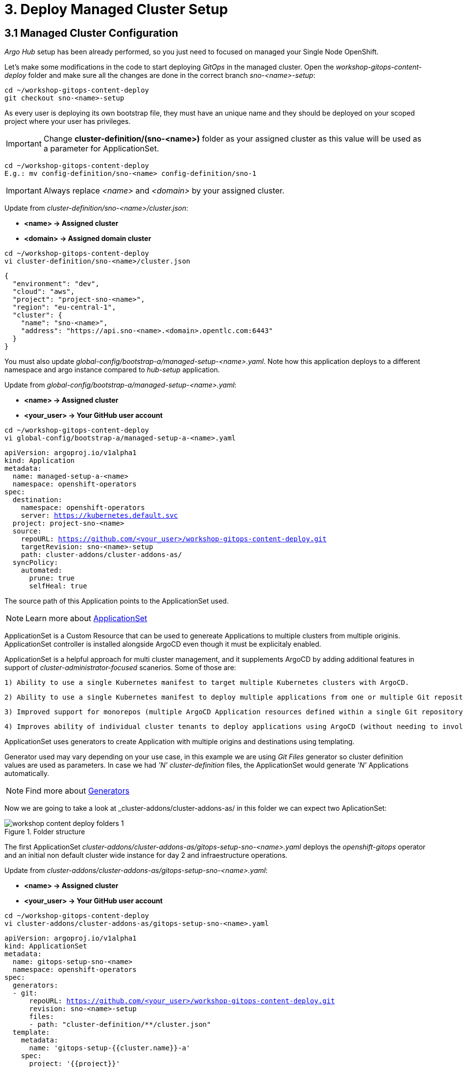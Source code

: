 = 3. Deploy Managed Cluster Setup

[#managedconfiguration]
== 3.1 Managed Cluster Configuration

_Argo Hub_ setup has been already performed, so you just need to focused on managed your Single Node OpenShift.

Let's make some modifications in the code to start deploying _GitOps_ in the managed cluster. Open the _workshop-gitops-content-deploy_ folder and make sure all the changes are done in the correct branch _sno-<name>-setup_:

[.lines_7]
[.console-input]
[source, shell,subs="+macros,+attributes"]
----
cd ~/workshop-gitops-content-deploy
git checkout sno-<name>-setup
----

As every user is deploying its own bootstrap file, they must have an unique name and they should be deployed on your scoped project where your user has privileges.

IMPORTANT: Change *cluster-definition/(sno-<name>)* folder as your assigned cluster as this value will be used as a parameter for ApplicationSet.

[.lines_7]
[.console-input]
[source, shell,subs="+macros,+attributes"]
----
cd ~/workshop-gitops-content-deploy
E.g.: mv config-definition/sno-<name> config-definition/sno-1
----

IMPORTANT: Always replace _<name>_ and _<domain>_ by your assigned cluster. 

Update from _cluster-definition/sno-<name>/cluster.json_:

- *<name> -> Assigned cluster*
- *<domain> -> Assigned domain cluster*

[.lines_7]
[.console-input]
[source, shell,subs="+macros,+attributes"]
----
cd ~/workshop-gitops-content-deploy
vi cluster-definition/sno-<name>/cluster.json
----

[.lines_7]
[.console-output]
[source, shell,subs="+macros,+attributes"]
----
{
  "environment": "dev",
  "cloud": "aws",
  "project": "project-sno-<name>",
  "region": "eu-central-1",
  "cluster": {
    "name": "sno-<name>",
    "address": "https://api.sno-<name>.<domain>.opentlc.com:6443"
  }
}
----

You must also update _global-config/bootstrap-a/managed-setup-<name>.yaml_. Note how this application deploys to a different namespace and argo instance compared to _hub-setup_ application.

Update from _global-config/bootstrap-a/managed-setup-<name>.yaml_:

- *<name> -> Assigned cluster*
- *<your_user> -> Your GitHub user account*

[.lines_7]
[.console-input]
[source, shell,subs="+macros,+attributes"]
----
cd ~/workshop-gitops-content-deploy
vi global-config/bootstrap-a/managed-setup-a-<name>.yaml
----

[.lines_7]
[.console-output]
[source, shell,subs="+macros,+attributes"]
----
apiVersion: argoproj.io/v1alpha1
kind: Application
metadata:
  name: managed-setup-a-<name>
  namespace: openshift-operators
spec:
  destination:
    namespace: openshift-operators
    server: https://kubernetes.default.svc
  project: project-sno-<name>
  source:
    repoURL: https://github.com/<your_user>/workshop-gitops-content-deploy.git
    targetRevision: sno-<name>-setup
    path: cluster-addons/cluster-addons-as/
  syncPolicy:
    automated:
      prune: true
      selfHeal: true
----      

The source path of this Application points to the ApplicationSet used.

NOTE: Learn more about https://argo-cd.readthedocs.io/en/stable/user-guide/application-set/[ApplicationSet]

ApplicationSet is a Custom Resource that can be used to genereate Applications to multiple clusters from multiple originis. ApplicationSet controller is installed alongside ArgoCD even though it must be explicitaly enabled. 

ApplicationSet is a helpful approach for multi cluster management, and it supplements ArgoCD by adding additional features in support of _cluster-administrator-focused_ scanerios. Some of those are:

  1) Ability to use a single Kubernetes manifest to target multiple Kubernetes clusters with ArgoCD.

  2) Ability to use a single Kubernetes manifest to deploy multiple applications from one or multiple Git repositories with ArgoCD.

  3) Improved support for monorepos (multiple ArgoCD Application resources defined within a single Git repository).

  4) Improves ability of individual cluster tenants to deploy applications using ArgoCD (without needing to involve privileged cluster admin in enabling the destination servers).

ApplicationSet uses generators to create Application with multiple origins and destinations using templating. 

Generator used may vary depending on your use case, in this example
we are using _Git Files_ generator so cluster definition values are used as parameters. In case we had _'N' cluster-definition_ files, the ApplicationSet would generate _'N'_ Applications automatically.

NOTE: Find more about https://argo-cd.readthedocs.io/en/stable/operator-manual/applicationset/Generators/[Generators]

Now we are going to take a look at _cluster-addons/cluster-addons-as/ in this folder we can expect two AplicationSet:

.Folder structure
image::workshop-content-deploy-folders-1.png[]

The first ApplicationSet _cluster-addons/cluster-addons-as/gitops-setup-sno-<name>.yaml_ deploys the _openshift-gitops_ operator and an initial non default cluster wide instance for day 2 and infraestructure operations.

Update from _cluster-addons/cluster-addons-as/gitops-setup-sno-<name>.yaml_:

- *<name> -> Assigned cluster*
- *<your_user> -> Your GitHub user account*

[.lines_7]
[.console-input]
[source, shell,subs="+macros,+attributes"]
----
cd ~/workshop-gitops-content-deploy
vi cluster-addons/cluster-addons-as/gitops-setup-sno-<name>.yaml
----

[.lines_7]
[.console-output]
[source, shell,subs="+macros,+attributes"]
----
apiVersion: argoproj.io/v1alpha1
kind: ApplicationSet
metadata:
  name: gitops-setup-sno-<name>
  namespace: openshift-operators
spec:
  generators:
  - git:
      repoURL: https://github.com/<your_user>/workshop-gitops-content-deploy.git
      revision: sno-<name>-setup
      files:
      - path: "cluster-definition/**/cluster.json"
  template:
    metadata:
      name: 'gitops-setup-{{cluster.name}}-a'
    spec:
      project: '{{project}}'
      source:
        repoURL: https://github.com/<your_user>/workshop-gitops-content-deploy.git
        targetRevision: sno-<name>-setup
        path: cluster-addons/charts/gitops-setup 
      destination:
        server: '{{cluster.address}}'
      syncPolicy:
        automated:
          prune: true
          selfHeal: true       
----    

The second ApplicationSet _cluster-addons/cluster-addons-as/bootstrap-sno-<name>.yaml_ deploys an Application in the _argocd-infra_ instance on manged cluster, called _sno-setup_, with configuration like: _RBAC_, a second _argocd-apps_ instance, namespaces and vault.

.sno-setup Application
image::diagram-4.png[]

Update from _cluster-addons/cluster-addons-as/bootstrap-sno-<name>.yaml_:

- *<name> -> Assigned cluster*
- *<your_user> -> Your GitHub user account*

[.lines_7]
[.console-input]
[source, shell,subs="+macros,+attributes"]
----
cd ~/workshop-gitops-content-deploy
vi cluster-addons/cluster-addons-as/bootstrap-sno-<name>.yaml
----

[.lines_7]
[.console-output]
[source, shell,subs="+macros,+attributes"]
----
apiVersion: argoproj.io/v1alpha1
kind: ApplicationSet
metadata:
  name: bootstrap-sno-<name>
  namespace: openshift-operators
spec:
  generators:
  - git:
      repoURL: https://github.com/<your_user>/workshop-gitops-content-deploy.git
      revision: sno-<name>-setup
      files:
      - path: "cluster-definition/**/cluster.json"
  template:
    metadata:
      name: 'bootstrap-{{cluster.name}}-a'
    spec:
      project: '{{project}}'
      source:
        repoURL: https://github.com/<your_user>/workshop-gitops-content-deploy.git
        targetRevision: sno-<name>-setup
        path: cluster-addons/charts/bootstrap-app
      destination:
        server: '{{cluster.address}}'
      syncPolicy:
        automated:
          prune: true
          selfHeal: true       
----     

Then update _cluster-addons/charts/bootstrap-app/values.yaml_ file with your assigned data too:

- *<name> -> Assigned cluster*
- *<your_user> -> Your GitHub user account*

[.lines_7]
[.console-input]
[source, shell,subs="+macros,+attributes"]
----
cd ~/workshop-gitops-content-deploy
vi cluster-addons/charts/bootstrap-app/values.yaml
----

[.lines_7]
[.console-output]
[source, shell,subs="+macros,+attributes"]
----
clusters:
  sno-<name>:
    applicationNamespace: openshift-gitops
    namespace: ''
    destination: 'https://kubernetes.default.svc'
    project: default
    code:
      repo: https://github.com/<your_user>/workshop-gitops-content-deploy.git
      path: cluster-addons/charts/bootstrap
      target: sno-<name>-setup
----

And finally replace values in bootstrap _cluster-addons/charts/bootstrap/values.yaml_:

- *<domain> -> Assigned domain cluster*

[.lines_7]
[.console-input]
[source, shell,subs="+macros,+attributes"]
----
cd ~/workshop-gitops-content-deploy
vi cluster-addons/charts/bootstrap-app/values.yaml
----

[.lines_7]
[.console-output]
[source, shell,subs="+macros,+attributes"]
----
...
vault: 
  vault_addr: "http://vault-vault.apps.argo-hub.<domain>.opentlc.com"
  avp_type: vault
...
----

This ApplicationSet deploys an Application on the recently deployed instance on managed cluster to deploy and manage a second instance for applications.

Then navigate under source path to take a look to the Helm charts used for deploying GitOps and setting up the initial configuration for managed clusters.

.GitOps Helm Charts
image::workshop-content-deploy-folders-2.png[]

NOTE: ApplicationSet controller is not enabled by default and must be configured on ArgoCD instance.

[#helmcharts]
== 3.2 Helm Charts

A *Helm chart* is a set of _YAML_ manifests and templates that describes Kubernetes resources (Deployments, Secrets, _CRDs_, etc.) and defined configurations needed for the Kubernetes application.

In the _argocd_ instance of _Argo Hub_, the first Helm chart is *_gitops-setup_*, which deploys _openshift-gitops_ operator on managed clusters. This chart is intented to deploy any kind of operator, even though in this case we are only deploying _openshift-gitops_ operator.

If you navigate to _cluster-addons/charts/gitops-setup/templates/operators/subscription.yaml_ resource you will see there is a global value for applying _env_ variables for _GitOps_. 

[.lines_7]
[.console-input]
[source, shell,subs="+macros,+attributes"]
----
cd ~/workshop-gitops-content-deploy
vi cluster-addons/charts/gitops-setup/templates/operators/subscription.yaml
----

[.lines_7]
[.console-output]
[source, shell,subs="+macros,+attributes"]
----
{{- range $key, $val := $.Values.operators }}
{{- if $val.enabled }}
---
apiVersion: operators.coreos.com/v1alpha1
kind: Subscription
metadata:
  name: {{ $key }}
  namespace: {{ $val.namespace }}
  {{- if $.Values.argocd.enabled }}
  annotations:
    argocd.argoproj.io/sync-wave: "-4"
  {{- end }}
spec:
  channel: {{ $val.channel }}
  installPlanApproval: {{ $val.approval }}
  name: {{ $val.name }}
  source: redhat-operators
  sourceNamespace: openshift-marketplace
{{- if $.Values.operators.gitops.enabled }}
  config:
    env:
    - name: ARGOCD_CLUSTER_CONFIG_NAMESPACES
      value: openshift-gitops
    - name: DISABLE_DEFAULT_ARGOCD_INSTANCE
      value: "true"      
{{- end }}
{{- end }}
{{- end }}
----

These configuration values disable the default ArgoCD instance and enables a new instance to be _cluster wide_. This means this _Argo Application Controller ServiceAccount_ will have permissions to work in all namespaces within the cluster.

By default any new instance created is namespace scoped, this means you will only be allowed to deploy within your namespace. If you want to deploy across all namespace
you need to change this configuration to make the instance _cluster wide_. Additionally your _Argo ServiceAccount_ may not have privileges enough to work with cluster wide resources and you might need to assign a new _Role Binding_ for it.

You can either create a custom _Role Binding_ or labelling any managed namespace by Argo so it will create this _Role Binding_ automatically only for that namespace.

After setting this global variable you can see a new _Cluster Role Binding_ for this _ServiceAccount_ and this configuration on _Argo Hub_ console in _openshift-operators_ namespace.

[.lines_7]
[.console-input]
[source, shell,subs="+macros,+attributes"]
----
oc get clusterrolebinding openshift-gitops-openshift-gitops-argocd-application-controller -n openshift-operators
----

It is possible also to take a look in the _Argo Hub_ web console (https://console-openshift-console.apps.argo-hub.<domain>.opentlc.com/):

.Cluster Role Binding
image::cluster-wide-role-binding.png[]

NOTE: Take a look to:
https://developers.redhat.com/articles/2023/03/06/5-global-environment-variables-provided-openshift-gitops#5_environment_variables__overview[Global Env Vars], https://docs.openshift.com/container-platform/4.10/cicd/gitops/setting-up-argocd-instance.html#gitops-deploy-resources-different-namespaces_setting-up-argocd-instance[How to label namespaces] 
and https://docs.openshift.com/container-platform/4.12/cicd/gitops/configuring-an-openshift-cluster-by-deploying-an-application-with-cluster-configurations.html#gitops-additional-permissions-for-cluster-config_configuring-an-openshift-cluster-by-deploying-an-application-with-cluster-configurations[How to create a _Role Binding_].

Once the _openshift-gitops_ operator is running, we need to deploy the ArgoCD instance. To make sure instance is deployed after the operator is running we use _Sync Waves_ and _Custom Resources Healthcheck_.

*_Sync Waves_* are defined on each resource as annotations, and they tell Argo the order in which resources should be applied once the previous resource is already in healthy status.

NOTE: You can take a look in detail to the https://argo-cd.readthedocs.io/en/stable/user-guide/sync-waves/[Sync Waves] documentation.

For some specific resources they need a *_Custom Healthcheck_*. Most of the objects only require existing to work but others like _subscriptions_ may exists but not progress to a successful status so we need a _Custom Healthcheck_ to make sure the next _Sync Wave_ does not start till the operators are properly installed.

NOTE: You can take a look in detail to the https://argo-cd.readthedocs.io/en/stable/operator-manual/health/[Custom Healthcheck] documentation.

NOTE: A *_Resource Healthcheck_* is defined in the _argocd_ instace of _Argo Hub_, which is also deployed using Helm charts in _hub-setup/charts/gitops-setup/argocd.yaml_.

Next chart to take a look is _cluster-addons/charts/bootstrap-app_. This chart deploys an Application on the managed cluster _argocd-infra_ instance to apply _bootstrap_ chart.

[.lines_7]
[.console-input]
[source, shell,subs="+macros,+attributes"]
----
cd ~/workshop-gitops-content-deploy
vi cluster-addons/charts/bootstrap-app/templates/application.yaml
----

[.lines_7]
[.console-output]
[source, shell,subs="+macros,+attributes"]
----
{{- range $key, $val := $.Values.clusters }}
---
apiVersion: argoproj.io/v1alpha1
kind: Application
metadata:
  name: {{ $key }}-bootstrap
  namespace: {{ $val.applicationNamespace }}
spec:
  destination:
    server: {{ $val.destination }}
    namespace: ''
  project: {{ $val.project }}
  source:
    helm:
      valueFiles:
        - values.yaml
    path: {{ $val.code.path }}
    repoURL: {{ $val.code.repo }}
    targetRevision: {{ $val.code.target }}
  syncPolicy:
    automated:
      prune: true
      selfHeal: true
{{- end }}      
----

Then on _cluster-addons/charts/bootstrap_ folder you can find resources for deploying the second _argocd-apps_ instance in the managed cluster, _namespaces_, _vault_ and _RBAC_ configuration. 

[.lines_7]
[.console-input]
[source, shell,subs="+macros,+attributes"]
----
cd ~/workshop-gitops-content-deploy/cluster-addons/charts/bootstrap/templates/
----

.Bootstrap resources
image::workshop-content-deploy-folders-3.png[]

The _argocd-apps_ instance definition in _cluster-addons/charts/bootstrap/templates/argocd/argocd.yaml_ is slightly similar to _argocd-infra_ but it has some special customization, lets take a look:

NOTE: Take a look to the *_resourceCustomizations_* section to review the _Custom Healthcheck_.

[.lines_7]
[.console-input]
[source, shell,subs="+macros,+attributes"]
----
cd ~/workshop-gitops-content-deploy
vi cluster-addons/charts/bootstrap/templates/argocd/argocd.yaml
----

[.lines_7]
[.console-output]
[source, shell,subs="+macros,+attributes"]
----
kind: ArgoCD
apiVersion: argoproj.io/v1alpha1
metadata:
  name: {{ $.Values.argocd.name }}
  namespace: {{ $.Values.operators.gitops.namespace }}
  {{- if $.Values.global.argocd.enabled }}
  annotations:
    argocd.argoproj.io/sync-wave: "5"
  {{- end }}  
spec:
  sso:
    dex:  
      openShiftOAuth: true # 1
      resources:
        limits:
          cpu: 500m
          memory: 256Mi
        requests:
          cpu: 250m 
          memory: 128Mi
    provider: dex
  resourceTrackingMethod: annotation+label # 2
  applicationSet: # 3
    logLevel: info
  controller:
    resources:
      limits:
        cpu: 2000m
        memory: 2048Mi
      requests:
        cpu: 250m
        memory: 1024Mi
  ha:
    enabled: false
    resources:
      limits:
        cpu: 500m
        memory: 256Mi
      requests:
        cpu: 250m
        memory: 128Mi
  rbac: # 4
    defaultPolicy: ''
    policy: |-
      g, {{ $.Values.argocd.group }}, role:admin
      p, role:operator, applications, get, */*, allow
      p, role:operator, applications, sync, */*, allow
      g, argo-admins, role:admin 
      g, argo-readers, role:readonly
      g, argo-operators, role:operator
      g, argo-dev-operators, role:operator-dev      
    scopes: '[groups]'
  redis:
    resources:
      limits:
        cpu: 500m
        memory: 256Mi
      requests:
        cpu: 250m
        memory: 128Mi
  repo: 
    resources:
      limits:
        cpu: 1000m
        memory: 1024Mi
      requests:
        cpu: 250m
        memory: 256Mi
    env:
        - name: AVP_AUTH_TYPE
          valueFrom:
            secretKeyRef:
              key: AVP_AUTH_TYPE
              name: argocd-vault-plugin-credentials
        - name: AVP_TYPE
          valueFrom:
            secretKeyRef:
              key: AVP_TYPE
              name: argocd-vault-plugin-credentials
        - name: VAULT_ADDR
          valueFrom:
            secretKeyRef:
              key: VAULT_ADDR
              name: argocd-vault-plugin-credentials
        - name: AVP_K8S_ROLE
          valueFrom:
            secretKeyRef:
              key: AVP_K8S_ROLE
              name: argocd-vault-plugin-credentials       
    mountsatoken: true
    sidecarContainers: # 5
      - command:
          - /var/run/argocd/argocd-cmp-server
        image: 'quay.io/argoproj/argocd:v2.4.8'
        name: avp-helm
        volumeMounts:
          - mountPath: /var/run/argocd
            name: var-files
          - mountPath: /home/argocd/cmp-server/plugins
            name: plugins
          - mountPath: /tmp
            name: tmp-dir
          - mountPath: /home/argocd/cmp-server/config
            name: cmp-plugin
          - mountPath: /usr/local/bin/argocd-vault-plugin
            name: custom-tools
            subPath: argocd-vault-plugin
    volumeMounts:
      - mountPath: /usr/local/bin/argocd-vault-plugin
        name: custom-tools
        subPath: argocd-vault-plugin
    volumes:
      - configMap:
          name: cmp-plugin
        name: cmp-plugin
      - emptyDir: {}
        name: custom-tools
      - emptyDir: {}
        name: tmp-dir                  
    initContainers:
      - args:
          - >-
            wget -O /custom-tools/argocd-vault-plugin
            https://github.com/argoproj-labs/argocd-vault-plugin/releases/download/v${AVP_VERSION}/argocd-vault-plugin_${AVP_VERSION}_linux_amd64
            && chmod +x /custom-tools/argocd-vault-plugin && ls -la
            /custom-tools/
        command:
          - sh
          - '-c'
        env:
          - name: AVP_VERSION
            value: 1.11.0
        image: 'alpine:3.8'
        name: download-tools
        volumeMounts:
          - mountPath: /custom-tools
            name: custom-tools               
  resourceExclusions: "- apiGroups:\n  - tekton.dev\n  clusters:\n  - '*'\n  kinds:\n  - TaskRun\n  - PipelineRun        \n"
  server:
    resources:
      limits:
        cpu: 500m
        memory: 256Mi
      requests:
        cpu: 125m
        memory: 128Mi
    route:
      enabled: true
  configManagementPlugins: | # 6
    - name: argocd-vault-plugin
      generate:
        command: ["argocd-vault-plugin"]
        args: ["generate", "./"]      
  resourceCustomizations: | # 7
    operators.coreos.com/Subscription:
      health.lua: |      
        health_status = {}
        if obj.status ~= nil then
          if obj.status.conditions ~= nil then
            numDegraded = 0
            numPending = 0
            msg = ""
            for i, condition in pairs(obj.status.conditions) do
              msg = msg .. i .. ": " .. condition.type .. " | " .. condition.status .. "\n"
              if condition.type == "InstallPlanPending" and condition.status == "True" then
                numPending = numPending + 1
              elseif (condition.type == "InstallPlanMissing" and condition.reason ~= "ReferencedInstallPlanNotFound") then
                numDegraded = numDegraded + 1
              elseif (condition.type == "CatalogSourcesUnhealthy" or condition.type == "InstallPlanFailed" or condition.type == "ResolutionFailed") and condition.status == "True" then
                numDegraded = numDegraded + 1
              end
            end
            if numDegraded == 0 and numPending == 0 then
              health_status.status = "Healthy"
              health_status.message = msg
              return health_status
            elseif numPending > 0 and numDegraded == 0 then
              health_status.status = "Progressing"
              health_status.message = "An install plan for a subscription is pending installation"
              return health_status
            else
              health_status.status = "Degraded"
              health_status.message = msg
              return health_status
            end
          end
        end
        health_status.status = "Progressing"
        health_status.message = "An install plan for a subscription is pending installation"
        return health_status   
----

Also see:

  1) Dex uses groups and users defined within Openshift by checking the Oauth server.

  2) Overrides default tracking method by label to annotation+label.

  3) Enable ApplicationSet controller.

  4) Configure argo RBAC.

  5) Configure vault plugin as a sidecar container.

  6) Configure new plugin for vault.

  7) Configure resource healthcheck for Subscription.

As you may notice this instance contains some parametes for configuring _Vault Plugin_, which we will discuss later, and _RBAC_ model.

*_RBAC_* is defined on _cluster-addons/charts/bootstrap/templates/rbac/_ folder and includes the basic configuration for Argo _RBAC_ and projects.

[.lines_7]
[.console-input]
[source, shell,subs="+macros,+attributes"]
----
cd ~/workshop-gitops-content-deploy/cluster-addons/charts/bootstrap/templates/rbac/
----

.RBAC folder
image::workshop-content-deploy-folders-4.png[]

The *_RBAC_* feature enables restriction of access to ArgoCD resources. ArgoCD does not have its own user management system and has only one _built-in_ user called _admin_. 
The _admin_ user is a superuser and it has unrestricted access to the system. _RBAC_ requires _SSO_ configuration, or one or more local users setup. Once _SSO_ or local users are configured, additional _RBAC_ roles can be defined, and _SSO_ groups or local users can then be mapped to roles.

NOTE: Find more in https://argo-cd.readthedocs.io/en/stable/operator-manual/rbac/[RBAC] documentation.

ArgoCD has two pre-defined roles but _RBAC_ configuration allows defining roles and groups. See below:

  1) role:readonly - read-only access to all resources

  2) role:admin - unrestricted access to all resources

Additionally to the defined roles, it is possible to create some specific roles to allow _argo-operators_ and _argo-dev-operators_ group members manage applications in ArgoCD. See the groups in _cluster-addons/charts/bootstrap/templates/values.yaml_ values file:

[.lines_7]
[.console-input]
[source, shell,subs="+macros,+attributes"]
----
cd ~/workshop-gitops-content-deploy
vi cluster-addons/charts/bootstrap/templates/values.yaml
----

[.lines_7]
[.console-output]
[source, shell,subs="+macros,+attributes"]
----
groups:
 argo-admins:
   user: user01 #  Admin permissions in ALL projects and applications
 argo-readers:
   user: user02 # Read-only permissions in ALL projects and applications
 argo-operators:
   user: user03 # View and Sync permission in ALL projects and applications
 argo-dev-operators:
   user: user04 #  View and Sync permission in DEV project and its applications
 argo-integration:
   user: apimanager01 # User has no permissions to see anything in Argo CD but has permissions to create objects in the Openshift Clusters
 cluster-admins:
   user: admin # full admin
----

Then if you navigate to _RBAC_ folder you can see a _Group_ and a _Role Binding_ resource to give _cluster-admin_ permissions on Argo to the admin user configured via _Htpasswd_.

.RBAC folder
image::workshop-content-deploy-folders-4.png[]

NOTE: For _RBAC_ we need to differentiate between global configuration on _argocd-apps_ intance and projects _RBAC_.

If you navigate to rbac section on _argo-apps_ instance, you will see some _RBAC_ policies starting like *g*  and *p*:

[.lines_7]
[.console-input]
[source, shell,subs="+macros,+attributes"]
----
cd ~/workshop-gitops-content-deploy
vi cluster-addons/charts/bootstrap/templates/argocd/argocd.yaml
----

[.lines_7]
[.console-output]
[source, shell,subs="+macros,+attributes"]
----
...
  rbac:
    defaultPolicy: ''
    policy: |-
      g, {{ $.Values.argocd.group }}, role:admin
      p, role:operator, applications, get, */*, allow
      p, role:operator, applications, sync, */*, allow
      g, argo-admins, role:admin 
      g, argo-readers, role:readonly
      g, argo-operators, role:operator
      g, argo-dev-operators, role:operator-dev      
    scopes: '[groups]'
...
----

Policies starting with _'g'_ assign roles to OpenShift local groups (they can be both Argo roles and OpenShift roles) and their users. While policies starting with _'p'_ define specific policies for projects, resources, applications and their operations.

The following sections collect the information around _ArgoCD Roles_ and _ArgoCD permission_ in the managed clusters. It is important to understand the functionality matrix and permission that the following sections try to implement:

- *_argo-admins_*: group members have full permissions in ArgoCD to _admin_.

- *_argo-readers_*: group members have _read-only_ permissions in ArgoCD to access all information.

- *_argo-operators_*: group members have permission to manage applications (_get_ and _sync_) only in ArgoCD-

- *_argo-dev-operators_*: group members have permission to manage applications (_get_ and _sync_) only in _ArgoCD dev project_.

- *_apimanager01_*: user has no permissions to see anything in ArgoCD but has permissions to create objects in the OpenShift console.

Then on *_AppProject_* we can define restrictions like _source repo_, _destination servers_ and _resource whitelist_ allowed per project. Moreover you can define local roles for that _AppProject_.

Last but not least are *_Namespaces_*. _Namespaces_ are created as part of the bootstrap process by the _argo-infra_ instance in the _SNO_ so the operator in charge of managing apps lifecycle does not 
need to have _cluster-wide_ privileges. 

NOTE: (Add link to some article about namespaces management)

Do not forget to *push your changes to your working branch!*, then we are going to deploy the _manage-setup-a-<name>_ Application in order to _bootstrap_ the _SNO_:

NOTE: Make sure you are in the _sno-<name>-setup_ branch.

[.lines_7]
[.console-input]
[source, shell,subs="+macros,+attributes"]
----
cd ~/workshop-gitops-content-deploy
git add .
git commit -m "bootstrap application for SNO"
git push sno-<name>-setup
----

- Now login to _argocd_ instance in _Argo Hub_ (https://argocd-server-openshift-operators.apps.argo-hub.<domain>.opentlc.com) 

- Click *_LOG IN VIA OPENSHIFT_*.

.Log in argocd console instance
image::argo-login-1.png[]

- Hit *_my_htpasswd_provider_*. 

.OpenShift credentials for argocd instance
image::hub-login-1.png[]

- Insert _user-<name>_ and _<pass>_ provided by instructor and click *_Log in_* button.

.argocd instance log in
image::hub-login-2.png[]

To create bootstrap application, once logged in, click on:

- *_New app_* -> *_Edit as Yaml_* 

IMPORTANT: *Insert the following Application with the changes we previously pushed to the repository*:

[.lines_7]
[.console-input]
[source, shell,subs="+macros,+attributes"]
----
cd ~/workshop-gitops-content-deploy
cat global-config/bootstrap-a/managed-setup-a-<name>.yaml
----

[.lines_7]
[.console-output]
[source, shell,subs="+macros,+attributes"]
----
apiVersion: argoproj.io/v1alpha1
kind: Application
metadata:
  name: managed-setup-a-<name>
  namespace: openshift-operators
spec:
  destination:
    namespace: openshift-operators
    server: https://kubernetes.default.svc
  project: project-sno-<name>
  source:
    repoURL: https://github.com/<your_user>/workshop-gitops-content-deploy.git
    targetRevision: sno-<name>-setup
    path: cluster-addons/cluster-addons-as/
  syncPolicy:
    automated:
      prune: true
      selfHeal: true
----

- Then hit *_Save_* -> *_Create_*

At this point you should see some Applications on _Syncing_ status on your _argocd_ instance console. You cannot see your colleagues deployments thanks to _RBAC_.

.SNO bootstrap
image::managed-setup.png[]

Deep dive on *_managed-setup-a-<name>_* Application to check all the resources created. Next go back to the initial view and see how the Applications rendered by ApplicationSet are created.

.ApplicationSet view
image::managed-setup-a-name.png[]

Verify in _Argo Hub_ console (E.g. https://console-openshift-console.apps.argo-hub.<domain>.opentlc.com/) using your user with view role.

- *_user-<name>_*
- *_<pass>_* provided by instructor at the beginning of the workshop

Navigate to *_argocd_* instance:

- *_Installed Operators_* -> *_OpenShift GitOps*_ -> *_ArgoCD_* -> *_argocd_*

.argocd view
image::argocd-instance-view-1.png[]

Take a look to global _RBAC_ policies and then navigate to *_AppProject_*
to verify your local permissions.

If you try to deploy a new Application from the OpenShift _Argo Hub_ console you will see you can not deploy to a different cluster destination than your _SNO_.

Check this in the _argocd_ instance *_Settings_* section  (E.g. https://argocd-server-openshift-operators.apps.argo-hub.<domain>.opentlc.com/settings)

.Settings section
image::settings-section-argocd.png[]

- Click *_Clusters_* to view your destination cluster:

.argocd clusters
image::clusters-list.png[]

- Click *_Projects_*, it happens the same with projects, you can only see yours: 

.argocd projects
image::projects-list.png[]

Once this is completed login to you managed cluster, _SNO_, and verify:

IMPORTANT: Remember to use you <name> and <domain> :)

- Open https://console-openshift-console.apps.sno-<name>.<domain>.opentlc.com/

.SNO log in
image::hub-login-1.png[]

- Insert _admin_ as user and _<pass>_ provided by instructor and click *_Log in_* button.

.Insert SNO crentials to log in
image::hub-login-2.png[]

Verify that:

- 1) *_OpenShift GitOps_* operator is installed.

- 2) *_argo-infra_* instance exists as _ArgoCD_ object and is _cluster-wide_.

IMPORTANT: Log in _argocd-infra_ instance using OpenShift credentials, with user _admin_ and <pass> provided by intrctor.

Click *_Settings_* section  (E.g. https://argocd-infra-openshift-gitops.apps.sno-<name>.<domain>.opentlc.com/settings)

.Settings section
image::settings-section-argocd.png[]

Click *_Clusters_* to view your destination cluster, then click again in the destination cluster to view the _Namespace_ configuration, you should see _'All namespaces'_:

.General overview argocd-infra instance
image::cluster-wide.png[]

- 3) Follow the same steps to verify that *_argocd-apps_* instance exists and is NOT _cluster-wide_.

.General overview argocd-apps instance
image::argocd-apps-general-1.png[]

- 4) Existing _'Dev'_ and _'Pro'_ _AppProject_ on argocd-apps instance.

- 5) Verify you can create apliations on _'Dev'_ project for _argocd-apps_ instance.

Click -> *_New app_* -> *_Edit as Yaml_* 

IMPORTANT: *Insert the following Application with the changing _<name>_ and <your_user>*:

[.lines_7]
[.console-output]
[source, shell,subs="+macros,+attributes"]
----
apiVersion: argoproj.io/v1alpha1
kind: Application
metadata:
  namespace: openshift-operators
  name: sno-<name>-vault
spec:
  destination:
    namespace: vault-secrets
    server: 'https://kubernetes.default.svc'
  source:
    helm:
      parameters:
        - name: vault.enabled
          value: 'true'
    path: .
    repoURL: 'https://github.com/<your_user>/helm-infra-gitops-workshop.git'
    targetRevision: sno-<name>
  project: dev
  syncPolicy:
    automated:
      prune: false
      selfHeal: false  
----

Then hit *_Save_* -> *_Create_*

When the Application is created it deploys an app called _vault_ in namespace _vault-secrets_ that will encode a password and store it in _Vault_. If you access the application route you will not be able to see the password in plain text:

[.lines_7]
[.console-input]
[source, shell,subs="+macros,+attributes"]
----
oc get route vault -n vault-secrets 

curl vault-vault-secrets.apps.sno-<name>.<domain>.opentlc.com
----

[.lines_7]
[.console-output]
[source, shell,subs="+macros,+attributes"]
----
The password value is: cGFzc3dvcmQxMjM=
----

Now that we have an application successfully deployed in the _argocd-apps_ instance, it is possible to check _RBAC_ configuration, for example try:

- Login in the _argocd-apps_ instance as user user04 and <pass> (argo-dev-operators) with role _operator-dev_ and verify you can _'get'_ and _'sync'_ apps on _'dev'_ project.

- Login the _argocd-apps_ instance as user apimanager01 and <pass> (api-manager) and verify you do not have permissions to see apps on _'dev'_ project.